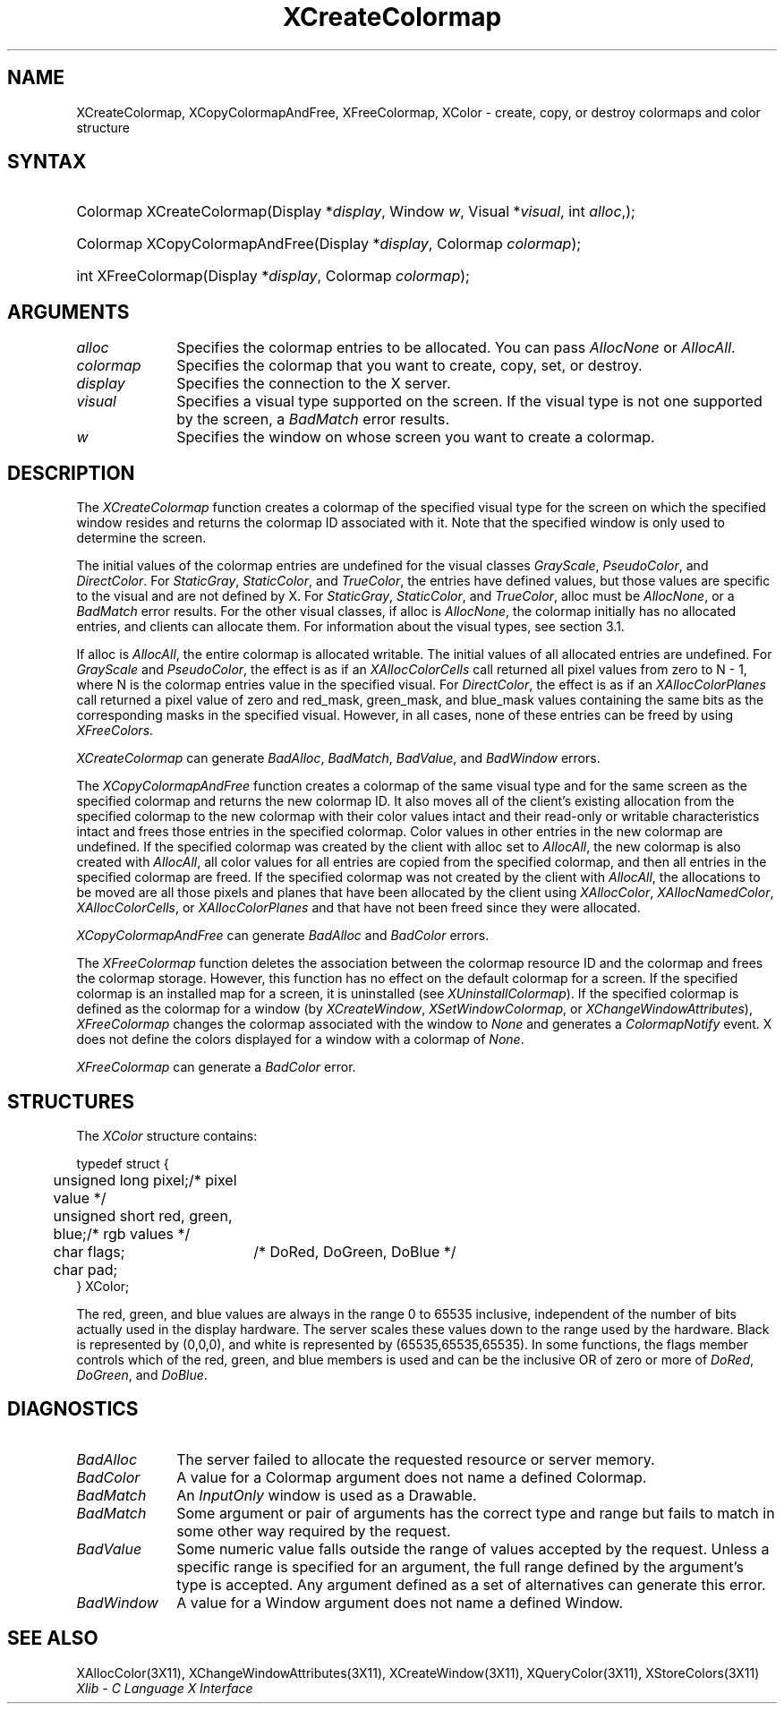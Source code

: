 .\" Copyright \(co 1985, 1986, 1987, 1988, 1989, 1990, 1991, 1994, 1996 X Consortium
.\"
.\" Permission is hereby granted, free of charge, to any person obtaining
.\" a copy of this software and associated documentation files (the
.\" "Software"), to deal in the Software without restriction, including
.\" without limitation the rights to use, copy, modify, merge, publish,
.\" distribute, sublicense, and/or sell copies of the Software, and to
.\" permit persons to whom the Software is furnished to do so, subject to
.\" the following conditions:
.\"
.\" The above copyright notice and this permission notice shall be included
.\" in all copies or substantial portions of the Software.
.\"
.\" THE SOFTWARE IS PROVIDED "AS IS", WITHOUT WARRANTY OF ANY KIND, EXPRESS
.\" OR IMPLIED, INCLUDING BUT NOT LIMITED TO THE WARRANTIES OF
.\" MERCHANTABILITY, FITNESS FOR A PARTICULAR PURPOSE AND NONINFRINGEMENT.
.\" IN NO EVENT SHALL THE X CONSORTIUM BE LIABLE FOR ANY CLAIM, DAMAGES OR
.\" OTHER LIABILITY, WHETHER IN AN ACTION OF CONTRACT, TORT OR OTHERWISE,
.\" ARISING FROM, OUT OF OR IN CONNECTION WITH THE SOFTWARE OR THE USE OR
.\" OTHER DEALINGS IN THE SOFTWARE.
.\"
.\" Except as contained in this notice, the name of the X Consortium shall
.\" not be used in advertising or otherwise to promote the sale, use or
.\" other dealings in this Software without prior written authorization
.\" from the X Consortium.
.\"
.\" Copyright \(co 1985, 1986, 1987, 1988, 1989, 1990, 1991 by
.\" Digital Equipment Corporation
.\"
.\" Portions Copyright \(co 1990, 1991 by
.\" Tektronix, Inc.
.\"
.\" Permission to use, copy, modify and distribute this documentation for
.\" any purpose and without fee is hereby granted, provided that the above
.\" copyright notice appears in all copies and that both that copyright notice
.\" and this permission notice appear in all copies, and that the names of
.\" Digital and Tektronix not be used in in advertising or publicity pertaining
.\" to this documentation without specific, written prior permission.
.\" Digital and Tektronix makes no representations about the suitability
.\" of this documentation for any purpose.
.\" It is provided ``as is'' without express or implied warranty.
.\" 
.\" $XFree86: xc/doc/man/X11/XCreCmap.man,v 1.4 2003/04/28 22:17:54 herrb Exp $
.\" $XdotOrg: lib/X11/man/XCreateColormap.man,v 1.2 2004-04-23 18:42:09 eich Exp $
.\"
.ds xT X Toolkit Intrinsics \- C Language Interface
.ds xW Athena X Widgets \- C Language X Toolkit Interface
.ds xL Xlib \- C Language X Interface
.ds xC Inter-Client Communication Conventions Manual
.na
.de Ds
.nf
.\\$1D \\$2 \\$1
.ft 1
.\".ps \\n(PS
.\".if \\n(VS>=40 .vs \\n(VSu
.\".if \\n(VS<=39 .vs \\n(VSp
..
.de De
.ce 0
.if \\n(BD .DF
.nr BD 0
.in \\n(OIu
.if \\n(TM .ls 2
.sp \\n(DDu
.fi
..
.de FD
.LP
.KS
.TA .5i 3i
.ta .5i 3i
.nf
..
.de FN
.fi
.KE
.LP
..
.de IN		\" send an index entry to the stderr
..
.de C{
.KS
.nf
.D
.\"
.\"	choose appropriate monospace font
.\"	the imagen conditional, 480,
.\"	may be changed to L if LB is too
.\"	heavy for your eyes...
.\"
.ie "\\*(.T"480" .ft L
.el .ie "\\*(.T"300" .ft L
.el .ie "\\*(.T"202" .ft PO
.el .ie "\\*(.T"aps" .ft CW
.el .ft R
.ps \\n(PS
.ie \\n(VS>40 .vs \\n(VSu
.el .vs \\n(VSp
..
.de C}
.DE
.R
..
.de Pn
.ie t \\$1\fB\^\\$2\^\fR\\$3
.el \\$1\fI\^\\$2\^\fP\\$3
..
.de ZN
.ie t \fB\^\\$1\^\fR\\$2
.el \fI\^\\$1\^\fP\\$2
..
.de hN
.ie t <\fB\\$1\fR>\\$2
.el <\fI\\$1\fP>\\$2
..
.de NT
.ne 7
.ds NO Note
.if \\n(.$>$1 .if !'\\$2'C' .ds NO \\$2
.if \\n(.$ .if !'\\$1'C' .ds NO \\$1
.ie n .sp
.el .sp 10p
.TB
.ce
\\*(NO
.ie n .sp
.el .sp 5p
.if '\\$1'C' .ce 99
.if '\\$2'C' .ce 99
.in +5n
.ll -5n
.R
..
.		\" Note End -- doug kraft 3/85
.de NE
.ce 0
.in -5n
.ll +5n
.ie n .sp
.el .sp 10p
..
.ny0
.TH XCreateColormap __libmansuffix__ __xorgversion__ "XLIB FUNCTIONS"
.SH NAME
XCreateColormap, XCopyColormapAndFree, XFreeColormap, XColor \- create, copy, or destroy colormaps and color structure
.SH SYNTAX
.HP
Colormap XCreateColormap\^(\^Display *\fIdisplay\fP\^, Window \fIw\fP\^,
Visual *\fIvisual\fP\^, int \fIalloc\fP\^,); 
.HP
Colormap XCopyColormapAndFree\^(\^Display *\fIdisplay\fP\^, Colormap
\fIcolormap\fP\^); 
.HP
int XFreeColormap\^(\^Display *\fIdisplay\fP\^, Colormap \fIcolormap\fP\^); 
.SH ARGUMENTS
.IP \fIalloc\fP 1i
Specifies the colormap entries to be allocated.
You can pass 
.ZN AllocNone 
or 
.ZN AllocAll .
.ds Cm that you want to create, copy, set, or destroy
.IP \fIcolormap\fP 1i
Specifies the colormap \*(Cm.
.IP \fIdisplay\fP 1i
Specifies the connection to the X server.
.IP \fIvisual\fP 1i
Specifies a visual type supported on the screen.
If the visual type is not one supported by the screen, 
a
.ZN BadMatch
error results.
.ds Wi on whose screen you want to create a colormap
.IP \fIw\fP 1i
Specifies the window \*(Wi.
.SH DESCRIPTION
The
.ZN XCreateColormap
function creates a colormap of the specified visual type for the screen 
on which the specified window resides and returns the colormap ID 
associated with it.
Note that the specified window is only used to determine the screen.
.LP
The initial values of the colormap entries are undefined for the 
visual classes
.ZN GrayScale ,
.ZN PseudoColor ,
and
.ZN DirectColor .
For
.ZN StaticGray ,
.ZN StaticColor ,
and
.ZN TrueColor ,
the entries have defined values,
but those values are specific to the visual and are not defined by X.
For
.ZN StaticGray ,
.ZN StaticColor ,
and
.ZN TrueColor ,
alloc must be
.ZN AllocNone ,
or a
.ZN BadMatch
error results.
For the other visual classes,
if alloc is
.ZN AllocNone ,
the colormap initially has no allocated entries,
and clients can allocate them.
For information about the visual types,
see section 3.1.
.LP
If alloc is
.ZN AllocAll ,
the entire colormap is allocated writable.
The initial values of all allocated entries are undefined.
For
.ZN GrayScale
and
.ZN PseudoColor ,
the effect is as if an
.ZN XAllocColorCells
call returned all pixel values from zero to N \- 1,
where N is the colormap entries value in the specified visual.
For
.ZN DirectColor ,
the effect is as if an
.ZN XAllocColorPlanes
call returned a pixel value of zero and red_mask, green_mask, 
and blue_mask values containing the same bits as the corresponding
masks in the specified visual.
However, in all cases,
none of these entries can be freed by using
.ZN XFreeColors .
.LP
.ZN XCreateColormap
can generate
.ZN BadAlloc ,
.ZN BadMatch ,
.ZN BadValue ,
and
.ZN BadWindow 
errors.
.LP
The
.ZN XCopyColormapAndFree
function creates a colormap of the same visual type and for the same screen
as the specified colormap and returns the new colormap ID.
It also moves all of the client's existing allocation from the specified
colormap to the new colormap with their color values intact 
and their read-only or writable characteristics intact and frees those entries 
in the specified colormap.
Color values in other entries in the new colormap are undefined.
If the specified colormap was created by the client with alloc set to
.ZN AllocAll ,
the new colormap is also created with 
.ZN AllocAll ,
all color values for all entries are copied from the specified colormap,
and then all entries in the specified colormap are freed.
If the specified colormap was not created by the client with
.ZN AllocAll ,
the allocations to be moved are all those pixels and planes
that have been allocated by the client using
.ZN XAllocColor ,
.ZN XAllocNamedColor ,
.ZN XAllocColorCells ,
or
.ZN XAllocColorPlanes
and that have not been freed since they were allocated.
.LP
.ZN XCopyColormapAndFree
can generate
.ZN BadAlloc
and
.ZN BadColor 
errors.
.LP
The
.ZN XFreeColormap
function deletes the association between the colormap resource ID 
and the colormap and frees the colormap storage.
However, this function has no effect on the default colormap for a screen.
If the specified colormap is an installed map for a screen,
it is uninstalled (see
.ZN XUninstallColormap ).
If the specified colormap is defined as the colormap for a window (by
.ZN XCreateWindow ,
.ZN XSetWindowColormap ,
or
.ZN XChangeWindowAttributes ),
.ZN XFreeColormap
changes the colormap associated with the window to
.ZN None 
and generates a
.ZN ColormapNotify
event.
X does not define the colors displayed for a window with a colormap of
.ZN None .
.LP
.ZN XFreeColormap
can generate a
.ZN BadColor 
error.
.SH STRUCTURES
The
.ZN XColor
structure contains:
.LP
.Ds 0
.TA .5i 2.5i
.ta .5i 2.5i
typedef struct {
	unsigned long pixel;	/\&* pixel value */
	unsigned short red, green, blue;	/\&* rgb values */
	char flags;	/\&* DoRed, DoGreen, DoBlue */	
	char pad;
} XColor;
.De
.LP
The red, green, and blue values are always in the range 0 to 65535
inclusive, independent of the number of bits actually used in the
display hardware.
The server scales these values down to the range used by the hardware.
Black is represented by (0,0,0), 
and white is represented by (65535,65535,65535).
.IN "Color"
In some functions,
the flags member controls which of the red, green, and blue members is used 
and can be the inclusive OR of zero or more of
.ZN DoRed ,
.ZN DoGreen ,
and 
.ZN DoBlue .
.SH DIAGNOSTICS
.TP 1i
.ZN BadAlloc
The server failed to allocate the requested resource or server memory.
.TP 1i
.ZN BadColor
A value for a Colormap argument does not name a defined Colormap.
.TP 1i
.ZN BadMatch
An
.ZN InputOnly
window is used as a Drawable.
.TP 1i
.ZN BadMatch
Some argument or pair of arguments has the correct type and range but fails
to match in some other way required by the request.
.TP 1i
.ZN BadValue
Some numeric value falls outside the range of values accepted by the request.
Unless a specific range is specified for an argument, the full range defined
by the argument's type is accepted.  Any argument defined as a set of
alternatives can generate this error.
.TP 1i
.ZN BadWindow
A value for a Window argument does not name a defined Window.
.SH "SEE ALSO"
XAllocColor(3X11),
XChangeWindowAttributes(3X11),
XCreateWindow(3X11),
XQueryColor(3X11),
XStoreColors(3X11)
.br
\fI\*(xL\fP
